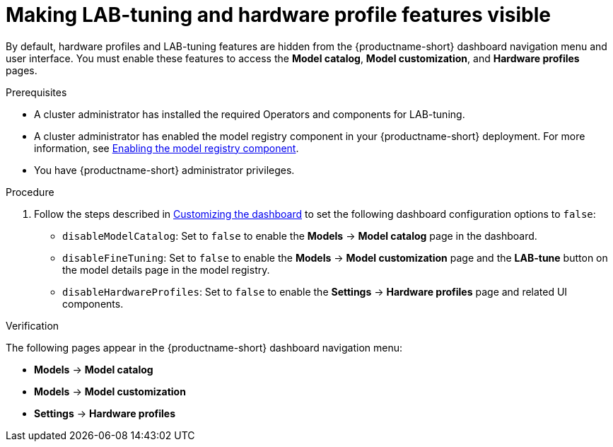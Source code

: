 :_module-type: PROCEDURE

[id="making-lab-tuning-and-hardware-profile-features-visible_{context}"]
= Making LAB-tuning and hardware profile features visible

[role='_abstract']
By default, hardware profiles and LAB-tuning features are hidden from the {productname-short} dashboard navigation menu and user interface. You must enable these features to access the *Model catalog*, *Model customization*, and *Hardware profiles* pages. 

.Prerequisites
* A cluster administrator has installed the required Operators and components for LAB-tuning. 
ifdef::upstream[]
* A cluster administrator has enabled the model registry component in your {productname-short} deployment. For more information, see link:{odhdocshome}/working-with-model-registries/#enabling-the-model-registry-component_model-registry[Enabling the model registry component].
endif::[]
ifndef::upstream[]
* A cluster administrator has enabled the model registry component in your {productname-short} deployment. For more information, see link:{rhoaidocshome}{default-format-url}/enabling_the_model_registry_component/enabling-the-model-registry-component_model-registry-config[Enabling the model registry component].
endif::[]
* You have {productname-short} administrator privileges.

.Procedure
ifdef::upstream[]
. Follow the steps described in link:{odhdocshome}/managing-resources/#customizing-the-dashboard[Customizing the dashboard] to set the following dashboard configuration options to `false`: 
endif::[]
ifndef::upstream[]
. Follow the steps described in link:{rhoaidocshome}{default-format-url}/managing_resources/customizing-the-dashboard[Customizing the dashboard] to set the following dashboard configuration options to `false`: 
endif::[]
+
* `disableModelCatalog`: Set to `false` to enable the *Models* → *Model catalog* page in the dashboard.  
* `disableFineTuning`: Set to `false` to enable the *Models* → *Model customization* page and the *LAB-tune* button on the model details page in the model registry.
* `disableHardwareProfiles`: Set to `false` to enable the *Settings* → *Hardware profiles* page and related UI components.  

.Verification
The following pages appear in the {productname-short} dashboard navigation menu:

* *Models* → *Model catalog*  
* *Models* → *Model customization*  
* *Settings* → *Hardware profiles*

